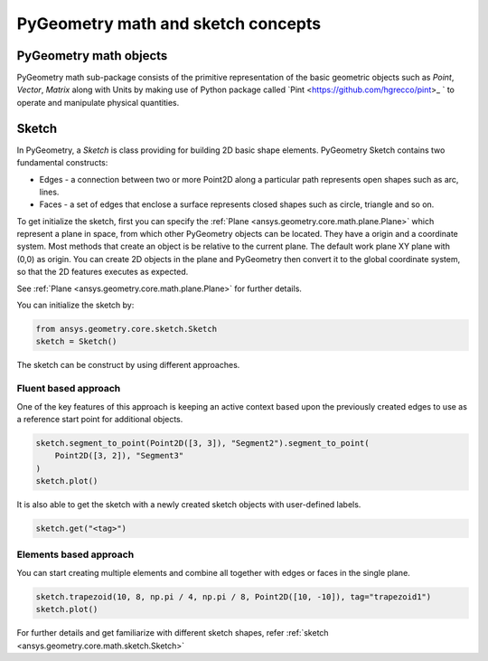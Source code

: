 PyGeometry math and sketch concepts
***********************************

PyGeometry math objects
~~~~~~~~~~~~~~~~~~~~~~~

PyGeometry math sub-package consists of the primitive representation of the basic geometric
objects such as `Point`, `Vector`, `Matrix` along with Units by making use of 
Python package called `Pint <https://github.com/hgrecco/pint>_ ` to 
operate and manipulate physical quantities.

Sketch
~~~~~~

In PyGeometry, a `Sketch` is class providing for building 2D basic shape elements.
PyGeometry Sketch contains two fundamental constructs:

* Edges -  a connection between two or more Point2D along a particular path represents open shapes such as arc, lines.
* Faces - a set of edges that enclose a surface represents closed shapes such as circle, triangle and so on.

To get initialize the sketch, first you can specify the :ref:`Plane <ansys.geometry.core.math.plane.Plane>` which
represent a plane in space, from which other PyGeometry objects can be located. They have a origin and a coordinate system.
Most methods that create an object is be relative to the current plane.
The default work plane XY plane with (0,0) as origin. You can create 2D objects in the plane and 
PyGeometry then convert it to the global coordinate system, so that
the 2D features executes as expected. 

See :ref:`Plane <ansys.geometry.core.math.plane.Plane>` for further details.

You can initialize the sketch by:

.. code:: python

    from ansys.geometry.core.sketch.Sketch
    sketch = Sketch()

The sketch can be construct by using different approaches.

Fluent based approach
======================

One of the key features of this approach is keeping an active context based upon the previously created 
edges to use as a reference start point for additional objects.


.. code:: python
    
    sketch.segment_to_point(Point2D([3, 3]), "Segment2").segment_to_point(
        Point2D([3, 2]), "Segment3"
    )
    sketch.plot()

It is also able to get the sketch with a newly created sketch objects with user-defined labels.

.. code:: python
    
    sketch.get("<tag>")

.. jupyter-execute::
    :hide-code:

    from ansys.geometry.core.sketch import Sketch
    from ansys.geometry.core.math import Point2D   
    sketch = Sketch()
    sketch.segment_to_point(Point2D([3, 3]), "Segment2").segment_to_point(
        Point2D([3, 2]), "Segment3"
    )
    sketch.plot()

Elements based approach
=======================

You can start creating multiple elements and combine all together with edges or faces in the single plane.

.. code:: python

    sketch.trapezoid(10, 8, np.pi / 4, np.pi / 8, Point2D([10, -10]), tag="trapezoid1")
    sketch.plot()
    
.. jupyter-execute::
    :hide-code:

    from ansys.geometry.core.sketch import Sketch
    from ansys.geometry.core.math import Point2D   
    sketch = Sketch()
    sketch.trapezoid(10, 8, np.pi / 4, np.pi / 8, Point2D([10, -10]), tag="trapezoid1")
    sketch.plot()

For further details and get familiarize with different sketch shapes, refer :ref:`sketch <ansys.geometry.core.math.sketch.Sketch>`
